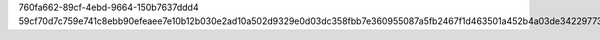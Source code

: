 760fa662-89cf-4ebd-9664-150b7637ddd4
59cf70d7c759e741c8ebb90efeaee7e10b12b030e2ad10a502d9329e0d03dc358fbb7e360955087a5fb2467f1d463501a452b4a03de342297737003629400574
